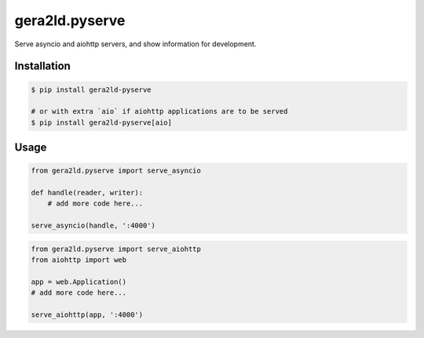 gera2ld.pyserve
===============

Serve asyncio and aiohttp servers, and show information for development.

Installation
------------

.. code-block:: sh

    $ pip install gera2ld-pyserve

    # or with extra `aio` if aiohttp applications are to be served
    $ pip install gera2ld-pyserve[aio]

Usage
-----

.. code-block:: python

    from gera2ld.pyserve import serve_asyncio

    def handle(reader, writer):
        # add more code here...

    serve_asyncio(handle, ':4000')

.. code-block:: python

    from gera2ld.pyserve import serve_aiohttp
    from aiohttp import web

    app = web.Application()
    # add more code here...

    serve_aiohttp(app, ':4000')

